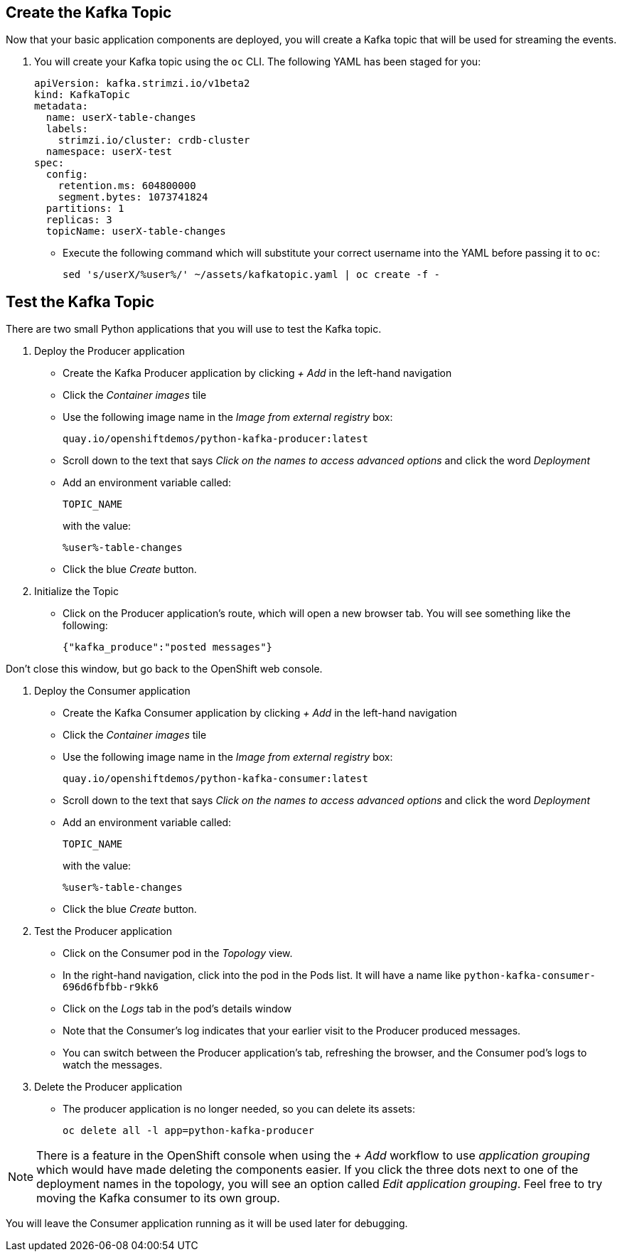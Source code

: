 ## Create the Kafka Topic
Now that your basic application components are deployed, you will create a Kafka topic that will be used for streaming the events.

1. You will create your Kafka topic using the `oc` CLI. The following YAML has been staged for you:
+
[source,yaml]
----
apiVersion: kafka.strimzi.io/v1beta2
kind: KafkaTopic
metadata:
  name: userX-table-changes
  labels:
    strimzi.io/cluster: crdb-cluster
  namespace: userX-test
spec:
  config:
    retention.ms: 604800000
    segment.bytes: 1073741824
  partitions: 1
  replicas: 3
  topicName: userX-table-changes
----
* Execute the following command which will substitute your correct username into
the YAML before passing it to `oc`:
+
[source,yaml,role=execute]
----
sed 's/userX/%user%/' ~/assets/kafkatopic.yaml | oc create -f -
----

## Test the Kafka Topic
There are two small Python applications that you will use to test the Kafka
topic.

. Deploy the Producer application
* Create the Kafka Producer application by clicking _+ Add_ in the left-hand
navigation
* Click the _Container images_ tile
* Use the following image name in the _Image from external registry_ box:
+
[source,role=copy]
----
quay.io/openshiftdemos/python-kafka-producer:latest
----
* Scroll down to the text that says _Click on the names to access advanced
options_ and click the word _Deployment_
* Add an environment variable called:
+
[source,role=copy]
----
TOPIC_NAME
----
+
with the value:
+
[source,role=copy]
----
%user%-table-changes
----

* Click the blue _Create_ button. 

. Initialize the Topic
* Click on the Producer application's route, which will open a new browser tab.
You will see something like the following:
+
[source]
----
{"kafka_produce":"posted messages"}
----

Don't close this window, but go back to the OpenShift web console.

. Deploy the Consumer application
+
* Create the Kafka Consumer application by clicking _+ Add_ in the left-hand
navigation
* Click the _Container images_ tile
* Use the following image name in the _Image from external registry_ box:
+
[source,role=copy]
----
quay.io/openshiftdemos/python-kafka-consumer:latest
----
* Scroll down to the text that says _Click on the names to access advanced
options_ and click the word _Deployment_
* Add an environment variable called:
+
[source,role=copy]
----
TOPIC_NAME
----
+
with the value:
+
[source,role=copy]
----
%user%-table-changes
----

* Click the blue _Create_ button. 


. Test the Producer application
* Click on the Consumer pod in the _Topology_ view.
* In the right-hand navigation, click into the pod in the Pods list. It will
have a name like `python-kafka-consumer-696d6fbfbb-r9kk6`
* Click on the _Logs_ tab in the pod's details window
* Note that the Consumer's log indicates that your earlier visit to the Producer
produced messages.
* You can switch between the Producer application's tab, refreshing the browser,
and the Consumer pod's logs to watch the messages.

. Delete the Producer application
* The producer application is no longer needed, so you can delete its assets:
+
[source,bash,role=execute]
----
oc delete all -l app=python-kafka-producer
----

[NOTE]
There is a feature in the OpenShift console when using the _+ Add_ workflow to
use _application grouping_ which would have made deleting the components easier.
If you click the three dots next to one of the deployment names in the topology,
you will see an option called _Edit application grouping_. Feel free to try
moving the Kafka consumer to its own group.

You will leave the Consumer application running as it will be used later for
debugging.
